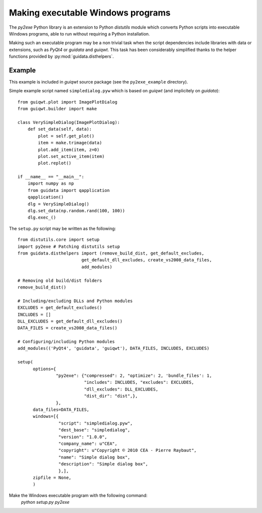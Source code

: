 Making executable Windows programs
==================================

The `py2exe` Python library is an extension to Python `distutils` module which 
converts Python scripts into executable Windows programs, able to run without 
requiring a Python installation.

Making such an executable program may be a non trivial task when the script 
dependencies include libraries with data or extensions, such as `PyQt4` or 
`guidata` and `guiqwt`. This task has been considerably simplified thanks to 
the helper functions provided by :py:mod:`guidata.disthelpers`.

Example
~~~~~~~

This example is included in `guiqwt` source package (see the 
``py2exe_example`` directory).

Simple example script named ``simpledialog.pyw`` which is based on `guiqwt` 
(and implicitely on `guidata`)::

    from guiqwt.plot import ImagePlotDialog
    from guiqwt.builder import make
    
    class VerySimpleDialog(ImagePlotDialog):
        def set_data(self, data):
            plot = self.get_plot()
            item = make.trimage(data)
            plot.add_item(item, z=0)
            plot.set_active_item(item)
            plot.replot()
    
    if __name__ == "__main__":
        import numpy as np
        from guidata import qapplication
        qapplication()
        dlg = VerySimpleDialog()
        dlg.set_data(np.random.rand(100, 100))
        dlg.exec_()

The ``setup.py`` script may be written as the following::

    from distutils.core import setup
    import py2exe # Patching distutils setup
    from guidata.disthelpers import (remove_build_dist, get_default_excludes,
                             get_default_dll_excludes, create_vs2008_data_files,
                             add_modules)
    
    # Removing old build/dist folders
    remove_build_dist()
    
    # Including/excluding DLLs and Python modules
    EXCLUDES = get_default_excludes()
    INCLUDES = []
    DLL_EXCLUDES = get_default_dll_excludes()
    DATA_FILES = create_vs2008_data_files()
    
    # Configuring/including Python modules
    add_modules(('PyQt4', 'guidata', 'guiqwt'), DATA_FILES, INCLUDES, EXCLUDES)
    
    setup(
          options={
                   "py2exe": {"compressed": 2, "optimize": 2, 'bundle_files': 1,
                              "includes": INCLUDES, "excludes": EXCLUDES,
                              "dll_excludes": DLL_EXCLUDES,
                              "dist_dir": "dist",},
                   },
          data_files=DATA_FILES,
          windows=[{
                    "script": "simpledialog.pyw",
                    "dest_base": "simpledialog",
                    "version": "1.0.0",
                    "company_name": u"CEA",
                    "copyright": u"Copyright © 2010 CEA - Pierre Raybaut",
                    "name": "Simple dialog box",
                    "description": "Simple dialog box",
                    },],
          zipfile = None,
          )

Make the Windows executable program with the following command:
    `python setup.py py2exe`
